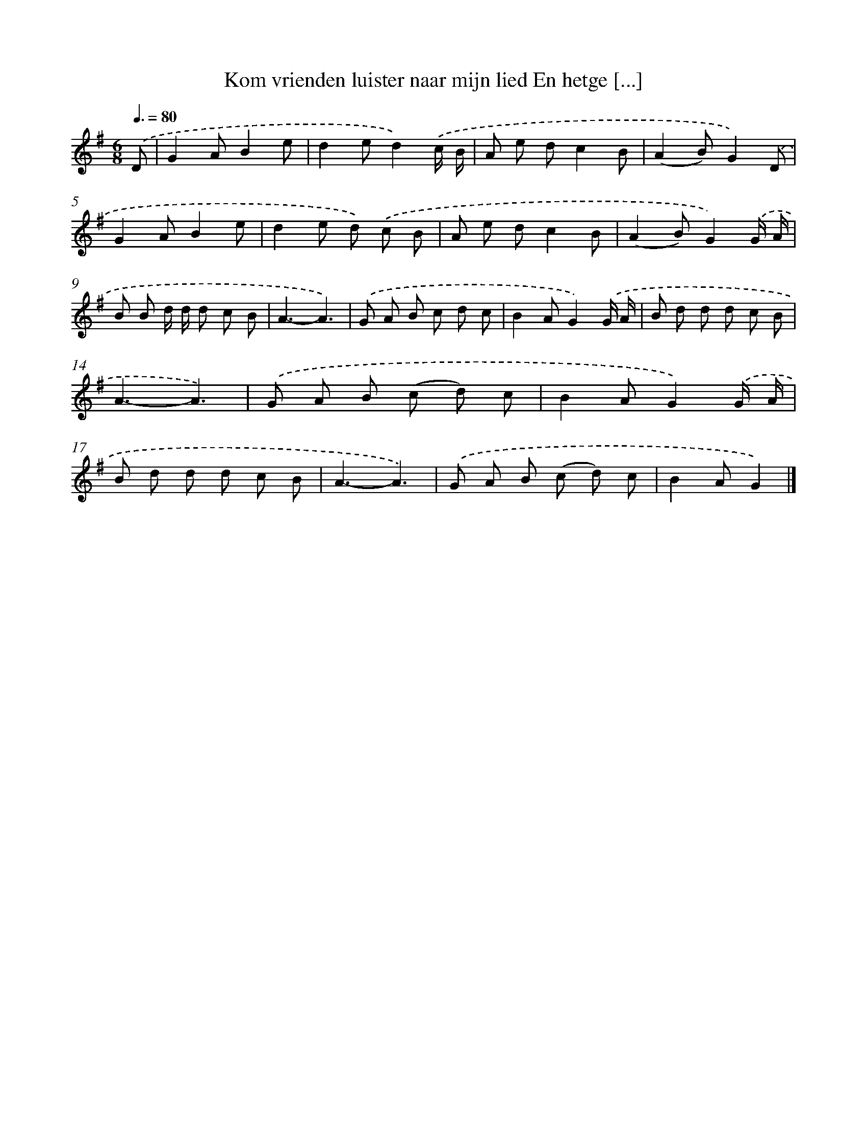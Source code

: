 X: 3235
T: Kom vrienden luister naar mijn lied En hetge [...]
%%abc-version 2.0
%%abcx-abcm2ps-target-version 5.9.1 (29 Sep 2008)
%%abc-creator hum2abc beta
%%abcx-conversion-date 2018/11/01 14:35:58
%%humdrum-veritas 547379784
%%humdrum-veritas-data 523212792
%%continueall 1
%%barnumbers 0
L: 1/8
M: 6/8
Q: 3/8=80
K: G clef=treble
.('D [I:setbarnb 1]|
G2AB2e |
d2ed2).('c/ B/ |
A e dc2B |
(A2B)G2).('D |
G2AB2e |
d2e d) .('c B |
A e dc2B |
(A2B)G2).('G/ A/ |
B B d/ d/ d c B |
A3-A3) |
.('G A B c d c |
B2AG2).('G/ A/ |
B d d d c B |
A3-A3) |
.('G A B (c d) c |
B2AG2).('G/ A/ |
B d d d c B |
A3-A3) |
.('G A B (c d) c |
B2AG2) |]
